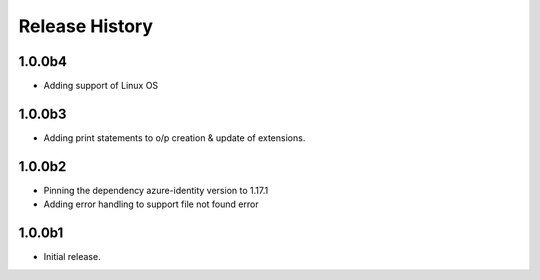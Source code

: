 .. :changelog:

Release History
===============

1.0.0b4
++++++
* Adding support of Linux OS

1.0.0b3
++++++
* Adding print statements to o/p creation & update of extensions.

1.0.0b2
++++++
* Pinning the dependency azure-identity version to 1.17.1
* Adding error handling to support file not found error

1.0.0b1
++++++
* Initial release.